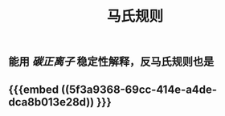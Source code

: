 #+TITLE: 马氏规则
#+TAGS:

** 能用 [[碳正离子]] 稳定性解释，反马氏规则也是
** {{{embed ((5f3a9368-69cc-414e-a4de-dca8b013e28d)) }}}
